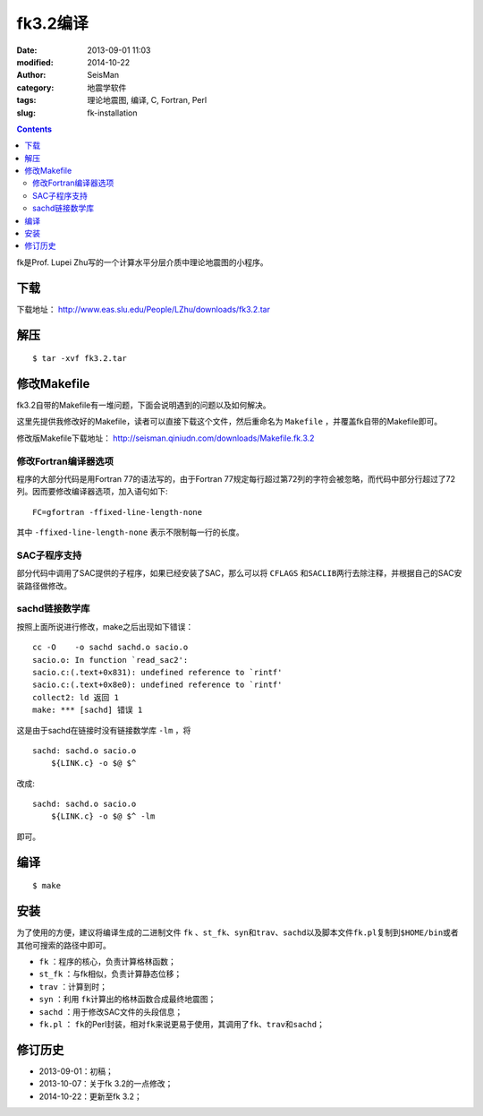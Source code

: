 fk3.2编译
#########

:date: 2013-09-01 11:03
:modified: 2014-10-22
:author: SeisMan
:category: 地震学软件
:tags: 理论地震图, 编译, C, Fortran, Perl
:slug: fk-installation

.. contents::

fk是Prof. Lupei Zhu写的一个计算水平分层介质中理论地震图的小程序。

下载
====

下载地址： http://www.eas.slu.edu/People/LZhu/downloads/fk3.2.tar

解压
====

::

 $ tar -xvf fk3.2.tar

修改Makefile
============

fk3.2自带的Makefile有一堆问题，下面会说明遇到的问题以及如何解决。

这里先提供我修改好的Makefile，读者可以直接下载这个文件，然后重命名为 ``Makefile`` ，并覆盖fk自带的Makefile即可。

修改版Makefile下载地址： http://seisman.qiniudn.com/downloads/Makefile.fk.3.2

修改Fortran编译器选项
---------------------

程序的大部分代码是用Fortran 77的语法写的，由于Fortran 77规定每行超过第72列的字符会被忽略，而代码中部分行超过了72列。因而要修改编译器选项，加入语句如下::

    FC=gfortran -ffixed-line-length-none

其中 ``-ffixed-line-length-none`` 表示不限制每一行的长度。

SAC子程序支持
-------------

部分代码中调用了SAC提供的子程序，如果已经安装了SAC，那么可以将 ``CFLAGS`` 和\ ``SACLIB``\ 两行去除注释，并根据自己的SAC安装路径做修改。

sachd链接数学库
---------------

按照上面所说进行修改，make之后出现如下错误：

::

    cc -O    -o sachd sachd.o sacio.o
    sacio.o: In function `read_sac2':
    sacio.c:(.text+0x831): undefined reference to `rintf'
    sacio.c:(.text+0x8e0): undefined reference to `rintf'
    collect2: ld 返回 1
    make: *** [sachd] 错误 1

这是由于sachd在链接时没有链接数学库 ``-lm`` ，将

::

    sachd: sachd.o sacio.o
        ${LINK.c} -o $@ $^

改成::

    sachd: sachd.o sacio.o
        ${LINK.c} -o $@ $^ -lm

即可。


编译
====

::

    $ make

安装
====

为了使用的方便，建议将编译生成的二进制文件 ``fk`` 、\ ``st_fk``\ 、\ ``syn``\ 和\ ``trav``\ 、\ ``sachd``\ 以及脚本文件\ ``fk.pl``\ 复制到\ ``$HOME/bin``\ 或者其他可搜索的路径中即可。

- ``fk`` ：程序的核心，负责计算格林函数；
- ``st_fk`` ：与fk相似，负责计算静态位移；
- ``trav`` ：计算到时；
- ``syn`` ：利用 ``fk``\ 计算出的格林函数合成最终地震图；
- ``sachd`` ：用于修改SAC文件的头段信息；
- ``fk.pl`` ： ``fk``\ 的Perl封装，相对\ ``fk``\ 来说更易于使用，其调用了\ ``fk``\ 、\ ``trav``\ 和\ ``sachd``\ ；

修订历史
========

- 2013-09-01：初稿；
- 2013-10-07：关于fk 3.2的一点修改；
- 2014-10-22：更新至fk 3.2；
